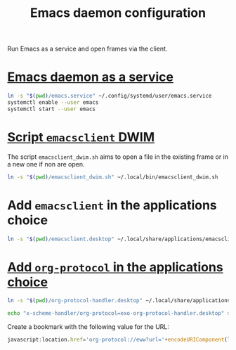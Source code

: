 #+TITLE: Emacs daemon configuration

Run Emacs as a service and open frames via the client.

* [[https://www.emacswiki.org/emacs/EmacsAsDaemon#h5o-2][Emacs daemon as a service]]

#+BEGIN_SRC bash
ln -s "$(pwd)/emacs.service" ~/.config/systemd/user/emacs.service
systemctl enable --user emacs
systemctl start --user emacs
#+END_SRC

* [[https://www.reddit.com/r/emacs/comments/a5uzeb/how_can_emacsclient_create_a_new_frame_when_none/ebqivc0/][Script ~emacsclient~ DWIM]]

The script ~emacsclient_dwim.sh~ aims to open a file in the existing frame or in a new one if non are open.

#+BEGIN_SRC bash
ln -s "$(pwd)/emacsclient_dwim.sh" ~/.local/bin/emacsclient_dwim.sh
#+END_SRC

* Add ~emacsclient~ in the applications choice

#+BEGIN_SRC bash
ln -s "$(pwd)/emacsclient.desktop" ~/.local/share/applications/emacsclient.desktop
#+END_SRC

* [[https://vurt.co.uk/post/org_capture_configuration/][Add ~org-protocol~ in the applications choice]]

#+BEGIN_SRC bash
ln -s "$(pwd)/org-protocol-handler.desktop" ~/.local/share/applications/org-protocol-handler.desktop
#+END_SRC

#+BEGIN_SRC bash
echo "x-scheme-handler/org-protocol=exo-org-protocol-handler.desktop" >> ~/.local/share/applications/mimeapps.list
#+END_SRC

Create a bookmark with the following value for the URL:
#+BEGIN_SRC javascript
javascript:location.href='org-protocol://eww?url='+encodeURIComponent(location.href)
#+END_SRC
